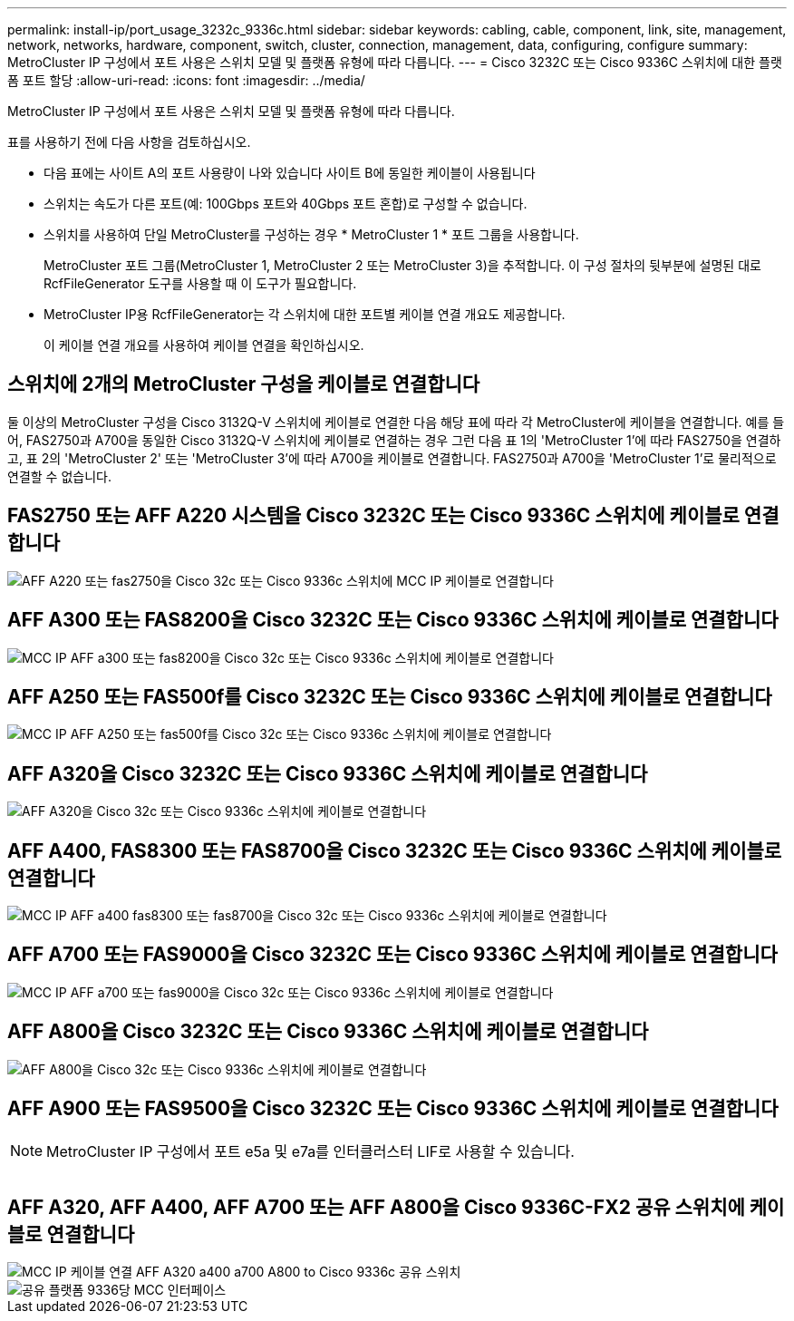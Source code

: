 ---
permalink: install-ip/port_usage_3232c_9336c.html 
sidebar: sidebar 
keywords: cabling, cable, component, link, site, management, network, networks, hardware, component, switch, cluster, connection, management, data, configuring, configure 
summary: MetroCluster IP 구성에서 포트 사용은 스위치 모델 및 플랫폼 유형에 따라 다릅니다. 
---
= Cisco 3232C 또는 Cisco 9336C 스위치에 대한 플랫폼 포트 할당
:allow-uri-read: 
:icons: font
:imagesdir: ../media/


[role="lead"]
MetroCluster IP 구성에서 포트 사용은 스위치 모델 및 플랫폼 유형에 따라 다릅니다.

표를 사용하기 전에 다음 사항을 검토하십시오.

* 다음 표에는 사이트 A의 포트 사용량이 나와 있습니다 사이트 B에 동일한 케이블이 사용됩니다
* 스위치는 속도가 다른 포트(예: 100Gbps 포트와 40Gbps 포트 혼합)로 구성할 수 없습니다.
* 스위치를 사용하여 단일 MetroCluster를 구성하는 경우 * MetroCluster 1 * 포트 그룹을 사용합니다.
+
MetroCluster 포트 그룹(MetroCluster 1, MetroCluster 2 또는 MetroCluster 3)을 추적합니다. 이 구성 절차의 뒷부분에 설명된 대로 RcfFileGenerator 도구를 사용할 때 이 도구가 필요합니다.

* MetroCluster IP용 RcfFileGenerator는 각 스위치에 대한 포트별 케이블 연결 개요도 제공합니다.
+
이 케이블 연결 개요를 사용하여 케이블 연결을 확인하십시오.





== 스위치에 2개의 MetroCluster 구성을 케이블로 연결합니다

둘 이상의 MetroCluster 구성을 Cisco 3132Q-V 스위치에 케이블로 연결한 다음 해당 표에 따라 각 MetroCluster에 케이블을 연결합니다. 예를 들어, FAS2750과 A700을 동일한 Cisco 3132Q-V 스위치에 케이블로 연결하는 경우 그런 다음 표 1의 'MetroCluster 1'에 따라 FAS2750을 연결하고, 표 2의 'MetroCluster 2' 또는 'MetroCluster 3'에 따라 A700을 케이블로 연결합니다. FAS2750과 A700을 'MetroCluster 1'로 물리적으로 연결할 수 없습니다.



== FAS2750 또는 AFF A220 시스템을 Cisco 3232C 또는 Cisco 9336C 스위치에 케이블로 연결합니다

image::../media/mcc_ip_cabling_an_aff_a220_or_fas2750_to_a_cisco_3232c_or_cisco_9336c_switch.png[AFF A220 또는 fas2750을 Cisco 32c 또는 Cisco 9336c 스위치에 MCC IP 케이블로 연결합니다]



== AFF A300 또는 FAS8200을 Cisco 3232C 또는 Cisco 9336C 스위치에 케이블로 연결합니다

image::../media/mcc_ip_cabling_a_aff_a300_or_fas8200_to_a_cisco_3232c_or_cisco_9336c_switch.png[MCC IP AFF a300 또는 fas8200을 Cisco 32c 또는 Cisco 9336c 스위치에 케이블로 연결합니다]



== AFF A250 또는 FAS500f를 Cisco 3232C 또는 Cisco 9336C 스위치에 케이블로 연결합니다

image::../media/mcc_ip_cabling_an_aff_a250_or_fas500f_to_a_cisco_3232c_or_cisco_9336c_switch.png[MCC IP AFF A250 또는 fas500f를 Cisco 32c 또는 Cisco 9336c 스위치에 케이블로 연결합니다]



== AFF A320을 Cisco 3232C 또는 Cisco 9336C 스위치에 케이블로 연결합니다

image::../media/cabling_a_aff_a320_to_a_cisco_3232c_or_cisco_9336c_switch.png[AFF A320을 Cisco 32c 또는 Cisco 9336c 스위치에 케이블로 연결합니다]



== AFF A400, FAS8300 또는 FAS8700을 Cisco 3232C 또는 Cisco 9336C 스위치에 케이블로 연결합니다

image::../media/cabling_a_mcc_ip_aff_a400_fas8300_or_fas8700_to_a_cisco_3232c_or_cisco_9336c_switch.png[MCC IP AFF a400 fas8300 또는 fas8700을 Cisco 32c 또는 Cisco 9336c 스위치에 케이블로 연결합니다]



== AFF A700 또는 FAS9000을 Cisco 3232C 또는 Cisco 9336C 스위치에 케이블로 연결합니다

image::../media/mcc_ip_cabling_a_aff_a700_or_fas9000_to_a_cisco_3232c_or_cisco_9336c_switch.png[MCC IP AFF a700 또는 fas9000을 Cisco 32c 또는 Cisco 9336c 스위치에 케이블로 연결합니다]



== AFF A800을 Cisco 3232C 또는 Cisco 9336C 스위치에 케이블로 연결합니다

image::../media/cabling_an_aff_a800_to_a_cisco_3232c_or_cisco_9336c_switch.png[AFF A800을 Cisco 32c 또는 Cisco 9336c 스위치에 케이블로 연결합니다]



== AFF A900 또는 FAS9500을 Cisco 3232C 또는 Cisco 9336C 스위치에 케이블로 연결합니다


NOTE: MetroCluster IP 구성에서 포트 e5a 및 e7a를 인터클러스터 LIF로 사용할 수 있습니다.

image:../media/cabling_an_aff_a900_or_FAS9500_to_a_cisco_3232c_or_cisco_9336c_switch.png[""]



== AFF A320, AFF A400, AFF A700 또는 AFF A800을 Cisco 9336C-FX2 공유 스위치에 케이블로 연결합니다

image::../media/mcc_ip_cabling_aff_a320_a400_a700_a800_to_cisco_9336c_shared_switch.png[MCC IP 케이블 연결 AFF A320 a400 a700 A800 to Cisco 9336c 공유 스위치]

image::../media/mcc_interfaces_per_platform_9336-shared.png[공유 플랫폼 9336당 MCC 인터페이스]
